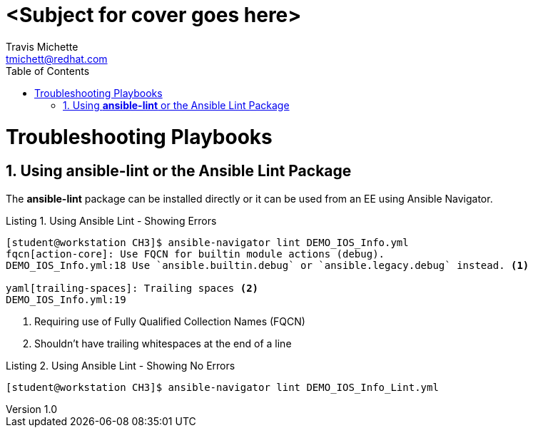 
= {subject}
:subject: <Subject for cover goes here>
:description:  <Description for cover goes here>
Travis Michette <tmichett@redhat.com>
:doctype: book
:customer:  GLS
:listing-caption: Listing
:toc:
:toclevels: 7
:sectnums:
:sectnumlevels: 6
:numbered:
:chapter-label:
:pdf-page-size: LETTER
:icons: font
:imagesdir: images/
// The IF Statements don't always work. So must comment out and uncomment based on ePub or PDF
// Title-Page-Background is for PDF
// Front-Cover-Image is for ePub
//:front-cover-image: image:Training_Cover.png[align="top left"]
:title-page-background-image: image:Training_Cover.png[pdfwidth=8.0in,position=top left]


// Initial Settings for PDFs
ifdef::backend-pdf[]
:title-page-background-image: image:Training_Cover.png[pdfwidth=8.0in,position=top left]
:pygments-style: tango
:source-highlighter: pygments
endif::[]

// Initial Settings for Github
ifdef::env-github[]
:status:
:outfilesuffix: .adoc
:caution-caption: :fire:
:important-caption: :exclamation:
:note-caption: :paperclip:
:tip-caption: :bulb:
:warning-caption: :warning:
endif::[]
:revnumber: 1.0

// Initial Settings for ePub
ifdef::ebook-format-epub3[]
:front-cover-image: image:Training_Cover.png[align="top left"]
:title-page-background-image: image:Training_Cover.png[pdfwidth=8.0in,position=top left]
:pygments-style: tango
:source-highlighter: pygments
endif::[]


= Troubleshooting Playbooks


== Using *ansible-lint* or the Ansible Lint Package

The *ansible-lint* package can be installed directly or it can be used from an EE using Ansible Navigator.

.Using Ansible Lint - Showing Errors
[source,bash]
----
[student@workstation CH3]$ ansible-navigator lint DEMO_IOS_Info.yml 
fqcn[action-core]: Use FQCN for builtin module actions (debug).
DEMO_IOS_Info.yml:18 Use `ansible.builtin.debug` or `ansible.legacy.debug` instead. <1>

yaml[trailing-spaces]: Trailing spaces <2>
DEMO_IOS_Info.yml:19
----
<1> Requiring use of Fully Qualified Collection Names (FQCN)
<2> Shouldn't have trailing whitespaces at the end of a line

.Using Ansible Lint - Showing No Errors
[source,bash]
----
[student@workstation CH3]$ ansible-navigator lint DEMO_IOS_Info_Lint.yml 
----

